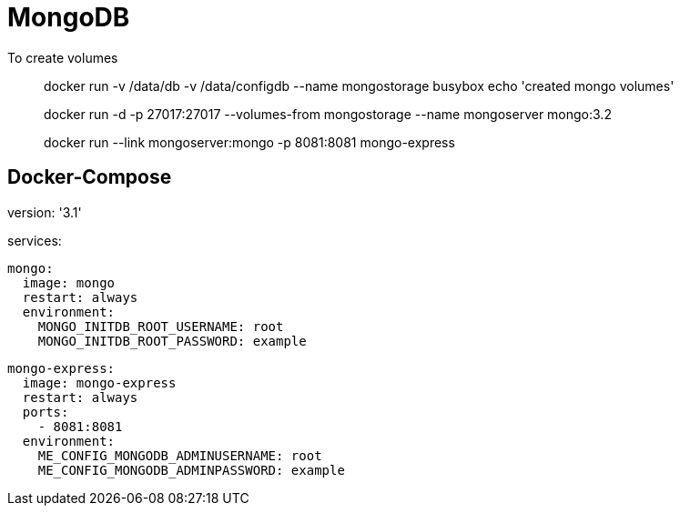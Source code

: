 # MongoDB 
To create volumes

> docker run -v /data/db -v /data/configdb --name mongostorage busybox echo 'created mongo volumes'

> docker run -d -p 27017:27017 --volumes-from mongostorage --name mongoserver mongo:3.2

> docker run --link mongoserver:mongo -p 8081:8081 mongo-express

## Docker-Compose
====
version: '3.1'

services:

  mongo:
    image: mongo
    restart: always
    environment:
      MONGO_INITDB_ROOT_USERNAME: root
      MONGO_INITDB_ROOT_PASSWORD: example

  mongo-express:
    image: mongo-express
    restart: always
    ports:
      - 8081:8081
    environment:
      ME_CONFIG_MONGODB_ADMINUSERNAME: root
      ME_CONFIG_MONGODB_ADMINPASSWORD: example
====
